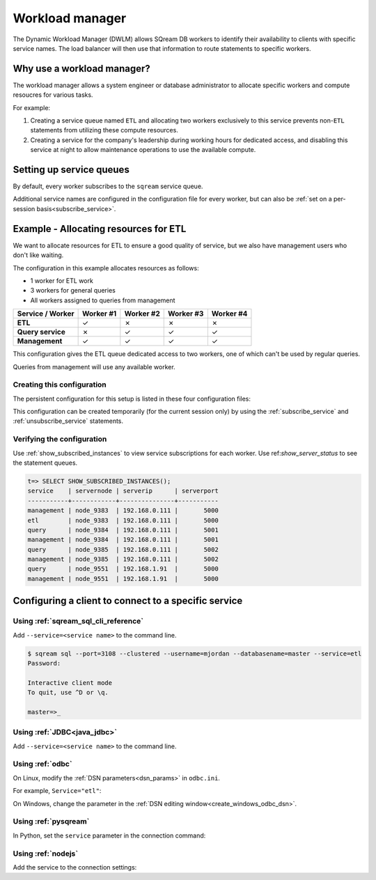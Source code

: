 .. _workload_manager:

***********************
Workload manager
***********************

The Dynamic Workload Manager (DWLM) allows SQream DB workers to identify their availability to clients with specific service names. The load balancer will then use that information to route statements to specific workers.

Why use a workload manager?
===============================

The workload manager allows a system engineer or database administrator to allocate specific workers and compute resoucres for various tasks.

For example:

#. Creating a service queue named ``ETL`` and allocating two workers exclusively to this service prevents non-``ETL`` statements from utilizing these compute resources.

#. Creating a service for the company's leadership during working hours for dedicated access, and disabling this service at night to allow maintenance operations to use the available compute.

Setting up service queues
==========================

By default, every worker subscribes to the ``sqream`` service queue.

Additional service names are configured in the configuration file for every worker, but can also be :ref:`set on a per-session basis<subscribe_service>`.

Example - Allocating resources for ETL
========================================

We want to allocate resources for ETL to ensure a good quality of service, but we also have management users who don't like waiting.

The configuration in this example allocates resources as follows:

* 1 worker for ETL work
* 3 workers for general queries
* All workers assigned to queries from management

.. list-table:: 
   :widths: auto
   :header-rows: 1
   :stub-columns: 1
   
   * - Service / Worker
     - Worker #1
     - Worker #2
     - Worker #3
     - Worker #4
   * - ETL
     - ✓
     - ✗
     - ✗
     - ✗
   * - Query service
     - ✗
     - ✓
     - ✓
     - ✓
   * - Management
     - ✓
     - ✓
     - ✓
     - ✓

This configuration gives the ETL queue dedicated access to two workers, one of which can't be used by regular queries.

Queries from management will use any available worker.

Creating this configuration
-----------------------------------

The persistent configuration for this setup is listed in these four configuration files:

.. code-block:: json
   :caption: Worker #1
   :emphasize-lines: 7

   {
       "compileFlags": {
       },
       "runtimeFlags": {
       },
       "runtimeGlobalFlags": {
          "initialSubscribedServices" : "etl,management"
       },
       "server": {
           "gpu": 0,
           "port": 5000,
           "cluster": "/home/rhendricks/raviga_database",
           "licensePath": "/home/sqream/.sqream/license.enc"
       }
   }

.. code-block:: json
   :caption: Workers #2, #3, #4
   :emphasize-lines: 7

   {
       "compileFlags": {
       },
       "runtimeFlags": {
       },
       "runtimeGlobalFlags": {
          "initialSubscribedServices" : "query,management"
       },
       "server": {
           "gpu": 1,
           "port": 5001,
           "cluster": "/home/rhendricks/raviga_database",
           "licensePath": "/home/sqream/.sqream/license.enc"
       }
   }

This configuration can be created temporarily (for the current session only) by using the :ref:`subscribe_service` and :ref:`unsubscribe_service` statements.

Verifying the configuration
-----------------------------------

Use :ref:`show_subscribed_instances` to view service subscriptions for each worker. Use ref:`show_server_status` to see the statement queues.

.. code-block:: psql
   
   t=> SELECT SHOW_SUBSCRIBED_INSTANCES();
   service    | servernode | serverip      | serverport
   -----------+------------+---------------+-----------
   management | node_9383  | 192.168.0.111 |       5000
   etl        | node_9383  | 192.168.0.111 |       5000
   query      | node_9384  | 192.168.0.111 |       5001
   management | node_9384  | 192.168.0.111 |       5001
   query      | node_9385  | 192.168.0.111 |       5002
   management | node_9385  | 192.168.0.111 |       5002
   query      | node_9551  | 192.168.1.91  |       5000
   management | node_9551  | 192.168.1.91  |       5000

Configuring a client to connect to a specific service
===========================================================

Using :ref:`sqream_sql_cli_reference`
--------------------------------------------

Add ``--service=<service name>`` to the command line.

.. code-block:: psql

   $ sqream sql --port=3108 --clustered --username=mjordan --databasename=master --service=etl
   Password:
   
   Interactive client mode
   To quit, use ^D or \q.
   
   master=>_

Using :ref:`JDBC<java_jdbc>`
--------------------------------------------

Add ``--service=<service name>`` to the command line.

.. code-block:: none
   :caption: JDBC connection string
   
   jdbc:Sqream://127.0.0.1:3108/raviga;user=rhendricks;password=Tr0ub4dor&3;service=etl;cluster=true;ssl=false;

Using :ref:`odbc`
--------------------------------------------

On Linux, modify the :ref:`DSN parameters<dsn_params>` in ``odbc.ini``.

For example, ``Service="etl"``:

.. code-block:: none
   :caption: odbc.ini
   :emphasize-lines: 7
   
      [sqreamdb]
      Description=64-bit Sqream ODBC
      Driver=/home/rhendricks/sqream_odbc64/sqream_odbc64.so
      Server="127.0.0.1"
      Port="3108"
      Database="raviga"
      Service="etl"
      User="rhendricks"
      Password="Tr0ub4dor&3"
      Cluster=true
      Ssl=false

On Windows, change the parameter in the :ref:`DSN editing window<create_windows_odbc_dsn>`.

Using :ref:`pysqream`
--------------------------------------------

In Python, set the ``service`` parameter in the connection command:

.. code-block:: python
   :caption: Python
   :emphasize-lines: 3

   con = pysqream.connect(host='127.0.0.1', port=3108, database='raviga'
                          , username='rhendricks', password='Tr0ub4dor&3'
                          , clustered=True, use_ssl = False, service='etl')

Using :ref:`nodejs`
--------------------------------------------

Add the service to the connection settings:

.. code-block:: javascript
   :caption: Node.JS
   :emphasize-lines: 5
   
   const Connection = require('sqreamdb');
   const config = {
      host: '127.0.0.1',
      port: 3108,
      username: 'rhendricks',
      password: 'Tr0ub4dor&3',
      connectDatabase: 'raviga',
      cluster: 'true',
      service: 'etl'
   };